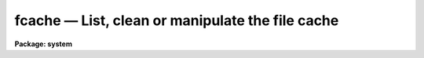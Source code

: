 fcache — List, clean or manipulate the file cache
=================================================

**Package: system**

.. raw:: html

  <BODY>
  <TABLE WIDTH="100%" BORDER=0><TR>
  <TD ALIGN=LEFT><FONT SIZE=4>
  <B>fcache (Jun2011)</B></FONT></TD>
  <TD ALIGN=CENTER><FONT SIZE=4>
  <B>system</B>
  </FONT></TD>
  <TD ALIGN=RIGHT><FONT SIZE=4>
  <B>fcache (Jun2011)</B></FONT></TD>
  </TR></TABLE><P>
  <TITLE>fcache</TITLE>
  <UL>
  </UL>
  <H2><A NAME="s_name">NAME</A></H2>
  <! BeginSection: 'NAME'>
  <UL>
  fcache -- list, clean or manipulate the file cache
  </UL>
  <! EndSection:   'NAME'>
  <H2><A NAME="s_usage">USAGE</A></H2>
  <! BeginSection: 'USAGE'>
  <UL>
  fcache cmd
  </UL>
  <! EndSection:   'USAGE'>
  <H2><A NAME="s_parameters">PARAMETERS</A></H2>
  <! BeginSection: 'PARAMETERS'>
  <UL>
  <DL>
  <DT><B><A NAME="l_cmd">cmd</A></B></DT>
  <! Sec='PARAMETERS' Level=0 Label='cmd' Line='cmd'>
  <DD>Cache command to execute.  A description of each command is given below.
  </DD>
  </DL>
  <DL>
  <DT><B><A NAME="l_pattern">pattern = "<TT>*</TT>"</A></B></DT>
  <! Sec='PARAMETERS' Level=0 Label='pattern' Line='pattern = "*"'>
  <DD>Filename substring pattern to match when initializing the cache with
  the <I>init</I> command.
  </DD>
  </DL>
  <DL>
  <DT><B><A NAME="l_src">src = "<TT></TT>"</A></B></DT>
  <! Sec='PARAMETERS' Level=0 Label='src' Line='src = ""'>
  <DD>Source string used to generate the cache filename.  This is typically
  the full path to a local file being cached or a URL.
  </DD>
  </DL>
  <DL>
  <DT><B><A NAME="l_fname">fname = "<TT></TT>"</A></B></DT>
  <! Sec='PARAMETERS' Level=0 Label='fname' Line='fname = ""'>
  <DD>Name of the file in the cache.
  </DD>
  </DL>
  <DL>
  <DT><B><A NAME="l_extn">extn = "<TT></TT>"</A></B></DT>
  <! Sec='PARAMETERS' Level=0 Label='extn' Line='extn = ""'>
  <DD>Cache filename extension.
  </DD>
  </DL>
  <DL>
  <DT><B><A NAME="l_age">age = -1</A></B></DT>
  <! Sec='PARAMETERS' Level=0 Label='age' Line='age = -1'>
  <DD>Age of the file (in days) to be purged with the <I>purge</I> command.  A value
  less than zero means that the <I>cache_age</I> environment variable should 
  is used to set the age, a value of zero means to delete all files in the 
  cache  (same as the <I>init</I> command), a value greater than zero means 
  that files older than this age will be deleted.
  </DD>
  </DL>
  <DL>
  <DT><B><A NAME="l_verbose">verbose = no</A></B></DT>
  <! Sec='PARAMETERS' Level=0 Label='verbose' Line='verbose = no'>
  <DD>Print status information as the task processes the command.
  </DD>
  </DL>
  <DL>
  <DT><B><A NAME="l_wait">wait = yes</A></B></DT>
  <! Sec='PARAMETERS' Level=0 Label='wait' Line='wait = yes'>
  <DD>Block on operation?  If 'yes' then the task will block until the requested
  file becomes available in the cache.
  </DD>
  </DL>
  <DL>
  <DT><B><A NAME="l_cache">cache = "<TT>cache$</TT>"</A></B></DT>
  <! Sec='PARAMETERS' Level=0 Label='cache' Line='cache = "cache$"'>
  <DD>Cache directory to be used.
  </DD>
  </DL>
  <P>
  </UL>
  <! EndSection:   'PARAMETERS'>
  <H2><A NAME="s_description">DESCRIPTION</A></H2>
  <! BeginSection: 'DESCRIPTION'>
  <UL>
  The <I>FCACHE</I> command is used to list or manage the system file cache
  named by the <I>cache</I> parameter.  If the <I>cache</I> directory does not
  exist, it will be created when required.  The <I>cache_age</I> environment
  variable determines the default maximum age of files in the cache, older
  files are automatically removed by the login.cl as part of the startup
  process.
  <P>
  The IRAF file cache is used primarily to cache local copies of URLs in the
  system to prevent repeated downloads when accessing URLs from tasks.  This
  allows a URL to be passed to multiple tasks without explicitly requiring
  the user to create a named (temporary) file themselves.
  <P>
  The <I>cmd</I> parameter determines the action to take, other parameters are
  used as needed depending on the command according to the following table:
  <P>
  <PRE>
      Command	Input Pars	Output Pars	Action
      -------	----------	-----------	------
      init	pattern				Initialize the cache
      purge	age				Purge old files
      destroy					Destroy the cache
      list					List cache contents
      lookup	src		fname,extn	Lookup a file in the cache
      access	src				Is file in cache?
      add		src extn	fname		Add file to the cache
      delete	src		fname		Delete file from cache
      wait	src				Wait for access to file
  </PRE>
  <P>
  The <I>lookup</I> command works in two ways:  If a <I>src</I> string is
  provided then the <I>fname</I> parameter will contain the matching cached
  file (and <I>extn</I> will contain the optional extension), if the <I>fanme</I>
  parameter is specified then on output <I>src</I> will contain the original
  filename/URL.
  <P>
  </UL>
  <! EndSection:   'DESCRIPTION'>
  <H2><A NAME="s_examples">EXAMPLES</A></H2>
  <! BeginSection: 'EXAMPLES'>
  <UL>
  <P>
  1. Remove all "<TT>url</TT>" files from the cache.
  <PRE>
      cl&gt; fcache init pattern="url"
  </PRE>
  <P>
  2. List the contents of the file cache.
  <PRE>
      cl&gt; fcache list
  </PRE>
  <P>
  3. Destroy a cache directory (i.e. remove it entirely).
  <PRE>
      cl&gt; fcache destroy cache="/tmp/cache"
  </PRE>
  <P>
  4. Purge all cache files older than 7 days:
  <PRE>
      cl&gt; fcache purge age=7
  </PRE>
  <P>
  5. Determine if a URL is already in the cache:
  <PRE>
      cl&gt; fcache add src="/tmp/dpix.fits"
      cl&gt; fcache list
           f1128531670  1  /tmp/dpix.fits
            f789045894  1  http://iraf.noao.edu/vao/dpix.fits
      cl&gt; fcache access src="/tmp/dpix.fits"
      yes
      cl&gt; fcache access src="http://iraf.noao.edu/vao/dpix.fits"
      yes
  </PRE>
  <P>
  6. Delete a cached URL:
  <PRE>
      cl&gt; fcache delete src="http://iraf.noao.edu/vao/dpix.fits"
  </PRE>
  <P>
  7. Add a local file to the cache, then look it up:
  <PRE>
      cl&gt; fcache add src="/tmp/test.fits"
      cl&gt; fcache lookup src="/tmp/test.fits"
      cl&gt; =fcache.fname
      f1295587026
      cl&gt; fcache lookup fname="f1295587026"
      cl&gt; =fcache.src
      /tmp/test.fits
  </PRE>
  <P>
  <P>
  </UL>
  <! EndSection:   'EXAMPLES'>
  <H2><A NAME="s_bugs">BUGS</A></H2>
  <! BeginSection: 'BUGS'>
  <UL>
  <P>
  </UL>
  <! EndSection:   'BUGS'>
  <H2><A NAME="s_see_also">SEE ALSO</A></H2>
  <! BeginSection: 'SEE ALSO'>
  <UL>
  head
  </UL>
  <! EndSection:    'SEE ALSO'>
  
  <! Contents: 'NAME' 'USAGE' 'PARAMETERS' 'DESCRIPTION' 'EXAMPLES' 'BUGS' 'SEE ALSO'  >
  
  </BODY>
  </HTML>